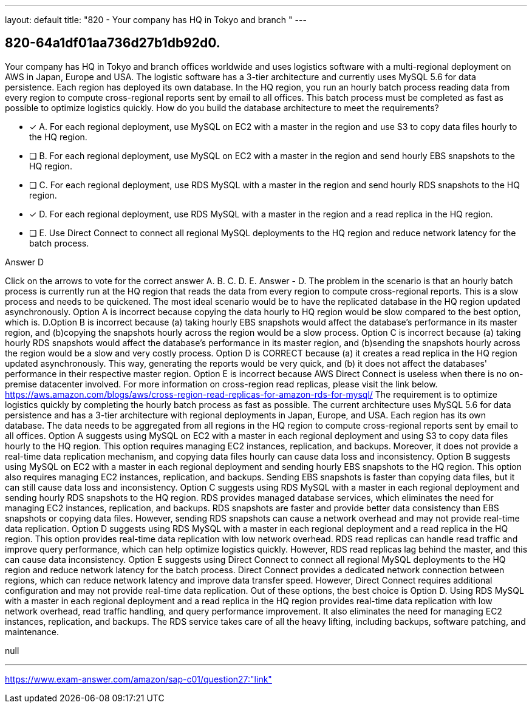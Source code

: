 ---
layout: default 
title: "820 - Your company has HQ in Tokyo and branch "
---


[.question]
== 820-64a1df01aa736d27b1db92d0.


****

[.query]
--
Your company has HQ in Tokyo and branch offices worldwide and uses logistics software with a multi-regional deployment on AWS in Japan, Europe and USA.
The logistic software has a 3-tier architecture and currently uses MySQL 5.6 for data persistence.
Each region has deployed its own database.
In the HQ region, you run an hourly batch process reading data from every region to compute cross-regional reports sent by email to all offices.
This batch process must be completed as fast as possible to optimize logistics quickly.
How do you build the database architecture to meet the requirements?


--

[.list]
--
* [*] A. For each regional deployment, use MySQL on EC2 with a master in the region and use S3 to copy data files hourly to the HQ region.
* [ ] B. For each regional deployment, use MySQL on EC2 with a master in the region and send hourly EBS snapshots to the HQ region.
* [ ] C. For each regional deployment, use RDS MySQL with a master in the region and send hourly RDS snapshots to the HQ region.
* [*] D. For each regional deployment, use RDS MySQL with a master in the region and a read replica in the HQ region.
* [ ] E. Use Direct Connect to connect all regional MySQL deployments to the HQ region and reduce network latency for the batch process.

--
****

[.answer]
Answer  D

[.explanation]
--
Click on the arrows to vote for the correct answer
A.
B.
C.
D.
E.
Answer - D.
The problem in the scenario is that an hourly batch process is currently run at the HQ region that reads the data from every region to compute cross-regional reports.
This is a slow process and needs to be quickened.
The most ideal scenario would be to have the replicated database in the HQ region updated asynchronously.
Option A is incorrect because copying the data hourly to HQ region would be slow compared to the best option, which is.
D.Option B is incorrect because (a) taking hourly EBS snapshots would affect the database's performance in its master region, and (b)copying the snapshots hourly across the region would be a slow process.
Option C is incorrect because (a) taking hourly RDS snapshots would affect the database's performance in its master region, and (b)sending the snapshots hourly across the region would be a slow and very costly process.
Option D is CORRECT because (a) it creates a read replica in the HQ region updated asynchronously.
This way, generating the reports would be very quick, and (b) it does not affect the databases' performance in their respective master region.
Option E is incorrect because AWS Direct Connect is useless when there is no on-premise datacenter involved.
For more information on cross-region read replicas, please visit the link below.
https://aws.amazon.com/blogs/aws/cross-region-read-replicas-for-amazon-rds-for-mysql/
The requirement is to optimize logistics quickly by completing the hourly batch process as fast as possible. The current architecture uses MySQL 5.6 for data persistence and has a 3-tier architecture with regional deployments in Japan, Europe, and USA. Each region has its own database. The data needs to be aggregated from all regions in the HQ region to compute cross-regional reports sent by email to all offices.
Option A suggests using MySQL on EC2 with a master in each regional deployment and using S3 to copy data files hourly to the HQ region. This option requires managing EC2 instances, replication, and backups. Moreover, it does not provide a real-time data replication mechanism, and copying data files hourly can cause data loss and inconsistency.
Option B suggests using MySQL on EC2 with a master in each regional deployment and sending hourly EBS snapshots to the HQ region. This option also requires managing EC2 instances, replication, and backups. Sending EBS snapshots is faster than copying data files, but it can still cause data loss and inconsistency.
Option C suggests using RDS MySQL with a master in each regional deployment and sending hourly RDS snapshots to the HQ region. RDS provides managed database services, which eliminates the need for managing EC2 instances, replication, and backups. RDS snapshots are faster and provide better data consistency than EBS snapshots or copying data files. However, sending RDS snapshots can cause a network overhead and may not provide real-time data replication.
Option D suggests using RDS MySQL with a master in each regional deployment and a read replica in the HQ region. This option provides real-time data replication with low network overhead. RDS read replicas can handle read traffic and improve query performance, which can help optimize logistics quickly. However, RDS read replicas lag behind the master, and this can cause data inconsistency.
Option E suggests using Direct Connect to connect all regional MySQL deployments to the HQ region and reduce network latency for the batch process. Direct Connect provides a dedicated network connection between regions, which can reduce network latency and improve data transfer speed. However, Direct Connect requires additional configuration and may not provide real-time data replication.
Out of these options, the best choice is Option D. Using RDS MySQL with a master in each regional deployment and a read replica in the HQ region provides real-time data replication with low network overhead, read traffic handling, and query performance improvement. It also eliminates the need for managing EC2 instances, replication, and backups. The RDS service takes care of all the heavy lifting, including backups, software patching, and maintenance.
--

[.ka]
null

'''



https://www.exam-answer.com/amazon/sap-c01/question27:"link"



